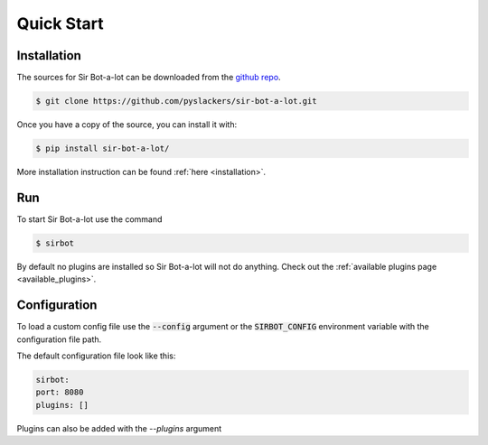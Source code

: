 ===========
Quick Start
===========

Installation
------------

The sources for Sir Bot-a-lot can be downloaded from the `github repo`_.

.. code-block:: console

    $ git clone https://github.com/pyslackers/sir-bot-a-lot.git

Once you have a copy of the source, you can install it with:

.. code-block:: console

    $ pip install sir-bot-a-lot/

More installation instruction can be found :ref:`here <installation>`.

.. _github repo: https://github.com/pyslackers/sir-bot-a-lot

Run
---

To start Sir Bot-a-lot use the command

.. code-block:: console

    $ sirbot

By default no plugins are installed so Sir Bot-a-lot will not do anything.
Check out the :ref:`available plugins page <available_plugins>`.

Configuration
-------------

To load a custom config file use the :code:`--config` argument or the :code:`SIRBOT_CONFIG` environment variable with the configuration file path.

The default configuration file look like this:

.. code-block:: yaml

    sirbot:
    port: 8080
    plugins: []
    
Plugins can also be added with the `--plugins` argument
